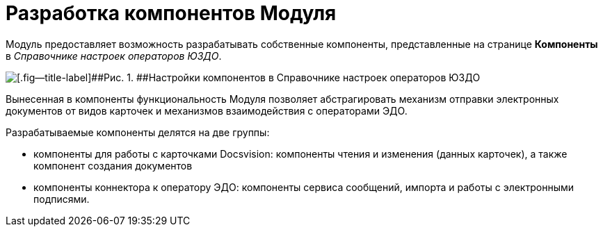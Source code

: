 = Разработка компонентов Модуля

Модуль предоставляет возможность разрабатывать собственные компоненты, представленные на странице [.keyword .wintitle]*Компоненты* в [.dfn .term]_Справочнике настроек операторов ЮЗДО_.

image::reference.png[[.fig--title-label]##Рис. 1. ##Настройки компонентов в Справочнике настроек операторов ЮЗДО]

Вынесенная в компоненты функциональность Модуля позволяет абстрагировать механизм отправки электронных документов от видов карточек и механизмов взаимодействия с операторами ЭДО.

Разрабатываемые компоненты делятся на две группы:

* компоненты для работы с карточками Docsvision: компоненты чтения и изменения (данных карточек), а также компонент создания документов
* компоненты коннектора к оператору ЭДО: компоненты сервиса сообщений, импорта и работы с электронными подписями.
